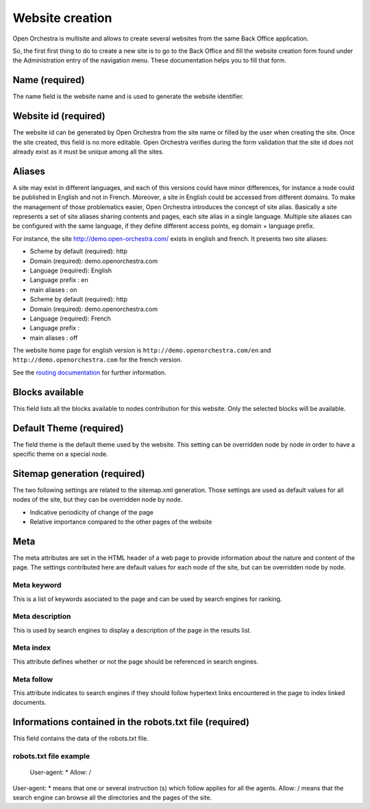 Website creation
================

Open Orchestra is multisite and allows to create several websites from the same Back Office application.

So, the first first thing to do to create a new site is to go to the Back Office and fill the
website creation form found under the Administration entry of the navigation menu.
These documentation helps you to fill that form.

Name (required)
---------------

The name field is the website name and is used to generate the website identifier.

Website id (required)
---------------------
.. image:: ../../images/website_id.png

The website id can be generated by Open Orchestra from the site name or filled by the user when
creating the site.
Once the site created, this field is no more editable.
Open Orchestra verifies during the form validation that the site id does not already exist as it
must be unique among all the sites.

Aliases
-------
.. image:: ../../images/aliases.png

A site may exist in different languages, and each of this versions could have minor differences, for
instance a node could be published in English and not in French. Moreover, a site in English could be
accessed from different domains. To make the management of those problematics easier, Open Orchestra
introduces the concept of site alias.
Basically a site represents a set of site aliases sharing contents and pages, each site alias in a
single language. Multiple site aliases can be configured with the same language, if they define
different access points, eg domain + language prefix.

For instance, the site http://demo.open-orchestra.com/ exists in english and french. It presents two
site aliases:

* Scheme by default (required): http
* Domain (required): demo.openorchestra.com
* Language (required): English
* Language prefix : en
* main aliases : on

* Scheme by default (required): http
* Domain (required): demo.openorchestra.com
* Language (required): French
* Language prefix :
* main aliases : off

The website home page for english version is ``http://demo.openorchestra.com/en`` and
``http://demo.openorchestra.com`` for the french version.

See the `routing documentation`_ for further information.

Blocks available
----------------
.. image:: ../../images/blocks_available.png

This field lists all the blocks available to nodes contribution for this website.
Only the selected blocks will be available.

Default Theme (required)
------------------------

The field theme is the default theme used by the website.
This setting can be overridden node by node in order to have a specific theme on a special node.

Sitemap generation (required)
-----------------------------

The two following settings are related to the sitemap.xml generation. Those settings are used as
default values for all nodes of the site, but they can be overridden node by node.

* Indicative periodicity of change of the page
* Relative importance compared to the other pages of the website

Meta
----
.. image:: ../../images/meta.png

The meta attributes are set in the HTML header of a web page to provide information about the nature
and content of the page.
The settings contributed here are default values for each node of the site, but can be overridden
node by node.

Meta keyword
~~~~~~~~~~~~

This is a list of keywords asociated to the page and can be used by search engines for ranking.

Meta description
~~~~~~~~~~~~~~~~

This is used by search engines to display a description of the page in the results list.

Meta index
~~~~~~~~~~

This attribute defines whether or not the page should be referenced in search engines.

Meta follow
~~~~~~~~~~~

This attribute indicates to search engines if they should follow hypertext links encountered in
the page to index linked documents.

Informations contained in the robots.txt file (required)
--------------------------------------------------------

This field contains the data of the robots.txt file.

robots.txt file example
~~~~~~~~~~~~~~~~~~~~~~~

    User-agent: *
    Allow: /

User-agent: * means that one or several instruction (s) which follow applies for all the agents.
Allow: / means that the search engine can browse all the directories and the pages of the site.

.. _routing documentation: /en/developer_guide/routing.rst

